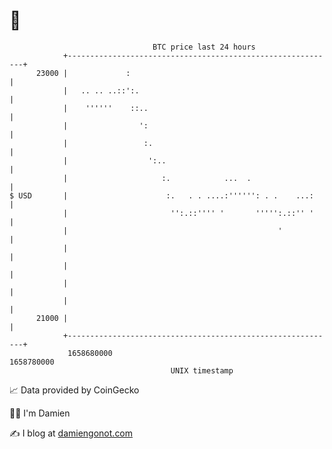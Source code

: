 * 👋

#+begin_example
                                   BTC price last 24 hours                    
               +------------------------------------------------------------+ 
         23000 |             :                                              | 
               |   .. .. ..::':.                                            | 
               |    ''''''    ::..                                          | 
               |                ':                                          | 
               |                 :.                                         | 
               |                  ':..                                      | 
               |                     :.            ...  .                   | 
   $ USD       |                      :.   . . ....:'''''': . .    ...:     | 
               |                       '':.::'''' '       ''''':.::'' '     | 
               |                                               '            | 
               |                                                            | 
               |                                                            | 
               |                                                            | 
               |                                                            | 
         21000 |                                                            | 
               +------------------------------------------------------------+ 
                1658680000                                        1658780000  
                                       UNIX timestamp                         
#+end_example
📈 Data provided by CoinGecko

🧑‍💻 I'm Damien

✍️ I blog at [[https://www.damiengonot.com][damiengonot.com]]
